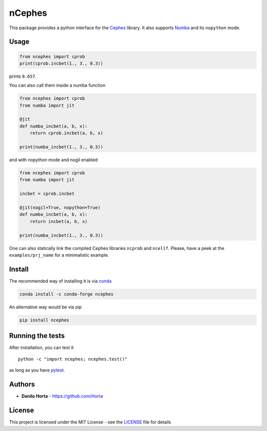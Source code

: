 nCephes
=======

|PyPI-License| |PyPI-Version| |Anaconda-Version| |Anaconda-Downloads
Badge| |Documentation Status|

This package provides a python interface for the
`Cephes <http://www.netlib.org/cephes/>`__ library. It also supports
`Numba <http://numba.pydata.org>`__ and its ``nopython`` mode.

Usage
-----

.. code:: python

    from ncephes import cprob
    print(cprob.incbet(1., 3., 0.3))

prints ``0.657``.

You can also call them inside a numba function

.. code:: python

    from ncephes import cprob
    from numba import jit

    @jit
    def numba_incbet(a, b, x):
        return cprob.incbet(a, b, x)

    print(numba_incbet(1., 3., 0.3))

and with nopython mode and nogil enabled

.. code:: python

    from ncephes import cprob
    from numba import jit

    incbet = cprob.incbet

    @jit(nogil=True, nopython=True)
    def numba_incbet(a, b, x):
        return incbet(a, b, x)

    print(numba_incbet(1., 3., 0.3))

One can also statically link the compiled Cephes libraries ``ncprob``
and ``ncellf``. Please, have a peek at the ``examples/prj_name`` for a
minimalistic example.

Install
-------

The recommended way of installing it is via
`conda <http://conda.pydata.org/docs/index.html>`__

.. code:: bash

    conda install -c conda-forge ncephes

An alternative way would be via pip

.. code:: bash

    pip install ncephes

Running the tests
-----------------

After installation, you can test it

::

    python -c "import ncephes; ncephes.test()"

as long as you have `pytest <http://docs.pytest.org/en/latest/>`__.

Authors
-------

-  **Danilo Horta** - https://github.com/Horta

License
-------

This project is licensed under the MIT License - see the
`LICENSE <LICENSE>`__ file for details

.. |PyPI-License| image:: https://img.shields.io/pypi/l/ncephes.svg?style=flat-square
   :target: https://pypi.python.org/pypi/ncephes/
.. |PyPI-Version| image:: https://img.shields.io/pypi/v/ncephes.svg?style=flat-square
   :target: https://pypi.python.org/pypi/ncephes/
.. |Anaconda-Version| image:: https://anaconda.org/conda-forge/ncephes/badges/version.svg
   :target: https://anaconda.org/conda-forge/ncephes
.. |Anaconda-Downloads Badge| image:: https://anaconda.org/conda-forge/ncephes/badges/downloads.svg
   :target: https://anaconda.org/conda-forge/ncephes
.. |Documentation Status| image:: https://readthedocs.org/projects/ncephes/badge/?style=flat-square&version=latest
   :target: https://ncephes.readthedocs.io/


